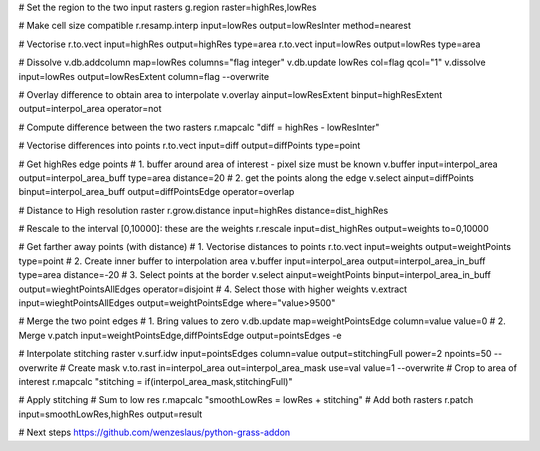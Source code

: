 # Set the region to the two input rasters
g.region raster=highRes,lowRes

# Make cell size compatible
r.resamp.interp input=lowRes output=lowResInter method=nearest

# Vectorise
r.to.vect input=highRes output=highRes type=area
r.to.vect input=lowRes output=lowRes type=area

# Dissolve
v.db.addcolumn map=lowRes columns="flag integer"
v.db.update lowRes col=flag qcol="1"
v.dissolve input=lowRes output=lowResExtent column=flag --overwrite

# Overlay difference to obtain area to interpolate
v.overlay ainput=lowResExtent binput=highResExtent output=interpol_area operator=not

# Compute difference between the two rasters
r.mapcalc "diff = highRes - lowResInter"

# Vectorise differences into points
r.to.vect input=diff output=diffPoints type=point

# Get highRes edge points
# 1. buffer around area of interest - pixel size must be known
v.buffer input=interpol_area output=interpol_area_buff type=area distance=20
# 2. get the points along the edge
v.select ainput=diffPoints binput=interpol_area_buff output=diffPointsEdge operator=overlap

# Distance to High resolution raster
r.grow.distance input=highRes distance=dist_highRes

# Rescale to the interval [0,10000]: these are the weights
r.rescale input=dist_highRes output=weights to=0,10000

# Get farther away points (with distance)
# 1. Vectorise distances to points
r.to.vect input=weights output=weightPoints type=point
# 2. Create inner buffer to interpolation area 
v.buffer input=interpol_area output=interpol_area_in_buff type=area distance=-20
# 3. Select points at the border
v.select ainput=weightPoints binput=interpol_area_in_buff output=wieghtPointsAllEdges operator=disjoint
# 4. Select those with higher weights
v.extract input=wieghtPointsAllEdges output=weightPointsEdge where="value>9500"

# Merge the two point edges
# 1. Bring values to zero
v.db.update map=weightPointsEdge column=value value=0
# 2. Merge
v.patch input=weightPointsEdge,diffPointsEdge output=pointsEdges -e

# Interpolate stitching raster
v.surf.idw input=pointsEdges column=value output=stitchingFull power=2 npoints=50 --overwrite
# Create mask
v.to.rast in=interpol_area out=interpol_area_mask use=val value=1 --overwrite
# Crop to area of interest
r.mapcalc "stitching = if(interpol_area_mask,stitchingFull)"

# Apply stitching
# Sum to low res
r.mapcalc "smoothLowRes = lowRes + stitching"
# Add both rasters
r.patch input=smoothLowRes,highRes output=result

# Next steps
https://github.com/wenzeslaus/python-grass-addon

